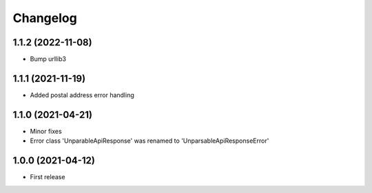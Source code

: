 
Changelog
=========

1.1.2 (2022-11-08)
------------------

* Bump urllib3

1.1.1 (2021-11-19)
------------------

* Added postal address error handling

1.1.0 (2021-04-21)
------------------

* Minor fixes
* Error class 'UnparableApiResponse' was renamed to 'UnparsableApiResponseError'


1.0.0 (2021-04-12)
------------------

* First release
